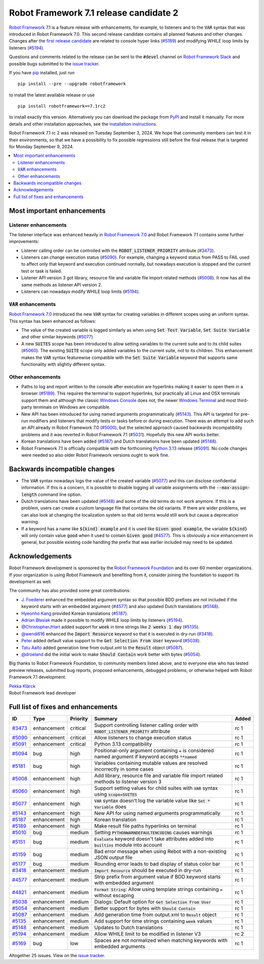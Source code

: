 =======================================
Robot Framework 7.1 release candidate 2
=======================================

.. default-role:: code

`Robot Framework`_ 7.1 is a feature release with enhancements, for example,
to listeners and to the `VAR` syntax that was introduced in Robot Framework 7.0.
This second release candidate contains all planned features and other changes.
Changes after the `first release candidate <rf-7.1rc1.rst>`_ are related to
console hyper links (`#5189`_) and modifying WHILE loop limits by listeners (`#5194`_).

Questions and comments related to the release can be sent to the `#devel`
channel on `Robot Framework Slack`_ and possible bugs submitted to
the `issue tracker`_.

If you have pip_ installed, just run

::

   pip install --pre --upgrade robotframework

to install the latest available release or use

::

   pip install robotframework==7.1rc2

to install exactly this version. Alternatively you can download the package
from PyPI_ and install it manually. For more details and other installation
approaches, see the `installation instructions`_.

Robot Framework 7.1 rc 2 was released on Tuesday September 3, 2024. We hope that
community members can test it in their environments, so that we have a possibility
to fix possible regressions still before the final release that is targeted
for Monday September 9, 2024.

.. _Robot Framework: http://robotframework.org
.. _Robot Framework Foundation: http://robotframework.org/foundation
.. _pip: http://pip-installer.org
.. _PyPI: https://pypi.python.org/pypi/robotframework
.. _issue tracker milestone: https://github.com/robotframework/robotframework/issues?q=milestone%3Av7.1
.. _issue tracker: https://github.com/robotframework/robotframework/issues
.. _robotframework-users: http://groups.google.com/group/robotframework-users
.. _Slack: http://slack.robotframework.org
.. _Robot Framework Slack: Slack_
.. _installation instructions: ../../INSTALL.rst
.. _Robot Framework 7.0: rf-7.0.rst

.. contents::
   :depth: 2
   :local:

Most important enhancements
===========================

Listener enhancements
---------------------

The listener interface was enhanced heavily in `Robot Framework 7.0`_
and Robot Framework 7.1 contains some further improvements:

- Listener calling order can be controlled with the `ROBOT_LISTENER_PRIORITY`
  attribute (`#3473`_).

- Listeners can change execution status (`#5090`_). For example, changing a keyword status
  from PASS to FAIL used to affect only that keyword and execution continued normally, but
  nowadays execution is stopped and the current test or task is failed.

- Listener API version 3 got library, resource file and variable file import related
  methods (`#5008`_). It now has all the same methods as listener API version 2.

- Listeners can nowadays modify WHILE loop limits (`#5194`_).

`VAR` enhancements
------------------

`Robot Framework 7.0`_ introduced the new `VAR` syntax for creating variables in different
scopes using an uniform syntax. This syntax has been enhanced as follows:

- The value of the created variable is logged similarly as when using `Set Test Variable`,
  `Set Suite Variable` and other similar keywords (`#5077`_).

- A new `SUITES` scope has been introduced to allow setting variables to the current
  suite and to its child suites (`#5060`_). The existing `SUITE` scope only added
  variables to the current suite, not to its children. This enhancement makes
  the `VAR` syntax featurewise compatible with the `Set Suite Variable` keyword
  that supports same functionality with slightly different syntax.

Other enhancements
------------------

- Paths to log and report written to the console after execution are hyperlinks
  making it easier to open them in a browser (`#5189`_). This requires the terminal
  to support hyperlinks, but practically all Linux and OSX terminals support them
  and although the classic `Windows Console`__ does not, the newer
  `Windows Terminal`__ and most third-party terminals on Windows are compatible.

- New API has been introduced for using named arguments programmatically (`#5143`_).
  This API is targeted for pre-run modifiers and listeners that modify tests or tasks
  before or during execution. There was an attempt to add such an API already in
  Robot Framework 7.0 (`#5000`__), but the selected approach caused backwards
  incompatibility problems and it was reverted in Robot Framework 7.1 (`#5031`__).
  Hopefully this new API works better.

- Korean translations have been added (`#5187`_) and Dutch translations have been
  updated (`#5148`_).

- Robot Framework 7.1 is officially compatible with the forthcoming `Python 3.13`__
  release (`#5091`_). No code changes were needed so also older Robot Framework
  versions ought to work fine.

__ https://en.wikipedia.org/wiki/Windows_Console
__ https://en.wikipedia.org/wiki/Windows_Terminal
__ https://github.com/robotframework/robotframework/issues/5000
__ https://github.com/robotframework/robotframework/issues/5031
__ https://docs.python.org/3.13/whatsnew/3.13.html

Backwards incompatible changes
==============================

- The `VAR` syntax nowadays logs the value of the created variable (`#5077`_) and this
  can disclose confidential information. If this is a concern, it is possible to disable
  logging all variable assignments with the `--max-assign-length` command line option.

- Dutch translations have been updated (`#5148`_) and some of the old terms do not
  work anymore. If this is a problem, users can create a custom language file that
  contains the old variants. If there are wider problems, we can also look at changing
  the localization system so that old terms would still work but cause a deprecation
  warning.

- If a keyword has a name like `${kind} example` and it is used like `Given good example`,
  the variable `${kind}` will only contain value `good` when it used to contain `Given good`
  (`#4577`_). This is obviously a nice enhancement in general, but possible existing code
  handling the prefix that was earlier included may need to be updated.

Acknowledgements
================

Robot Framework development is sponsored by the `Robot Framework Foundation`_
and its over 60 member organizations. If your organization is using Robot Framework
and benefiting from it, consider joining the foundation to support its
development as well.

The community has also provided some great contributions:

- `J. Foederer <https://github.com/JFoederer>`__ enhanced the embedded argument
  syntax so that possible BDD prefixes are not included if the keyword starts
  with an embedded argument (`#4577`_) and also updated Dutch translations (`#5148`_).

- `Hyeonho Kang <https://github.com/rivercory>`__ provided Korean translations (`#5187`_).

- `Adrian Błasiak <https://github.com/Blashaq>`_ made it possible to modify WHILE
  loop limits by listeners (`#5194`_).

- `@ChristopherJHart <https://github.com/ChristopherJHart>`__ added support for
  `week` in time strings like `2 weeks 1 day` (`#5135`_).

- `@wendi616 <https://github.com/wendi616>`__ enhanced the `Import Resource` keyword
  so that it is executed in dry-run (`#3418`_).

- `Peter <https://github.com/LowEQ>`__ added default value support to the
  `Get Selection From User` keyword (`#5038`_).

- `Tatu Aalto <https://github.com/aaltat>`__ added generation time from output.xml
  to the `Result` object (`#5087`_).

- `@droeland <https://github.com/droeland>`__ did the initial work to make
  `Should Contain` work better with bytes (`#5054`_).

Big thanks to Robot Framework Foundation, to community members listed above, and to
everyone else who has tested preview releases, submitted bug reports, proposed
enhancements, debugged problems, or otherwise helped with Robot Framework 7.1
development.

| `Pekka Klärck <https://github.com/pekkaklarck>`_
| Robot Framework lead developer

Full list of fixes and enhancements
===================================

.. list-table::
    :header-rows: 1

    * - ID
      - Type
      - Priority
      - Summary
      - Added
    * - `#3473`_
      - enhancement
      - critical
      - Support controlling listener calling order with `ROBOT_LISTENER_PRIORITY` attribute
      - rc 1
    * - `#5090`_
      - enhancement
      - critical
      - Allow listeners to change execution status
      - rc 1
    * - `#5091`_
      - enhancement
      - critical
      - Python 3.13 compatibility
      - rc 1
    * - `#5094`_
      - bug
      - high
      - Positional-only argument containing `=` is considered named argument if keyword accepts `**named`
      - rc 1
    * - `#5181`_
      - bug
      - high
      - Variables containing mutable values are resolved incorrectly in some cases
      - rc 1
    * - `#5008`_
      - enhancement
      - high
      - Add library, resource file and variable file import related methods to listener version 3
      - rc 1
    * - `#5060`_
      - enhancement
      - high
      - Support setting values for child suites with `VAR` syntax using `scope=SUITES`
      - rc 1
    * - `#5077`_
      - enhancement
      - high
      - `VAR` syntax doesn't log the variable value like `Set * Variable` does
      - rc 1
    * - `#5143`_
      - enhancement
      - high
      - New API for using named arguments programmatically
      - rc 1
    * - `#5187`_
      - enhancement
      - high
      - Korean translation
      - rc 1
    * - `#5189`_
      - enhancement
      - high
      - Make result file paths hyperlinks on terminal
      - rc 1
    * - `#5010`_
      - bug
      - medium
      - Setting `PYTHONWARNDEFAULTENCODING` causes warnings
      - rc 1
    * - `#5151`_
      - bug
      - medium
      - `Evaluate` keyword doesn't take attributes added into `builtins` module into account
      - rc 1
    * - `#5159`_
      - bug
      - medium
      - Bad error message when using Rebot with a non-existing JSON output file
      - rc 1
    * - `#5177`_
      - bug
      - medium
      - Rounding error leads to bad display of status color bar
      - rc 1
    * - `#3418`_
      - enhancement
      - medium
      - `Import Resource` should be executed in dry-run
      - rc 1
    * - `#4577`_
      - enhancement
      - medium
      - Strip prefix from argument value if BDD keyword starts with embedded argument
      - rc 1
    * - `#4821`_
      - enhancement
      - medium
      - `Format String`: Allow using template strings containing `=` without escaping
      - rc 1
    * - `#5038`_
      - enhancement
      - medium
      - Dialogs: Default option for `Get Selection From User`
      - rc 1
    * - `#5054`_
      - enhancement
      - medium
      - Better support for bytes with `Should Contain`
      - rc 1
    * - `#5087`_
      - enhancement
      - medium
      - Add generation time from output.xml to `Result` object
      - rc 1
    * - `#5135`_
      - enhancement
      - medium
      - Add support for time strings containing `week` values
      - rc 1
    * - `#5148`_
      - enhancement
      - medium
      - Updates to Dutch translations
      - rc 1
    * - `#5194`_
      - enhancement
      - medium
      - Allow WHILE limit to be modified in listener V3
      - rc 2
    * - `#5169`_
      - bug
      - low
      - Spaces are not normalized when matching keywords with embedded arguments
      - rc 1

Altogether 25 issues. View on the `issue tracker <https://github.com/robotframework/robotframework/issues?q=milestone%3Av7.1>`__.

.. _#3473: https://github.com/robotframework/robotframework/issues/3473
.. _#5090: https://github.com/robotframework/robotframework/issues/5090
.. _#5091: https://github.com/robotframework/robotframework/issues/5091
.. _#5094: https://github.com/robotframework/robotframework/issues/5094
.. _#5181: https://github.com/robotframework/robotframework/issues/5181
.. _#5008: https://github.com/robotframework/robotframework/issues/5008
.. _#5060: https://github.com/robotframework/robotframework/issues/5060
.. _#5077: https://github.com/robotframework/robotframework/issues/5077
.. _#5143: https://github.com/robotframework/robotframework/issues/5143
.. _#5187: https://github.com/robotframework/robotframework/issues/5187
.. _#5189: https://github.com/robotframework/robotframework/issues/5189
.. _#5010: https://github.com/robotframework/robotframework/issues/5010
.. _#5151: https://github.com/robotframework/robotframework/issues/5151
.. _#5159: https://github.com/robotframework/robotframework/issues/5159
.. _#5177: https://github.com/robotframework/robotframework/issues/5177
.. _#3418: https://github.com/robotframework/robotframework/issues/3418
.. _#4577: https://github.com/robotframework/robotframework/issues/4577
.. _#4821: https://github.com/robotframework/robotframework/issues/4821
.. _#5038: https://github.com/robotframework/robotframework/issues/5038
.. _#5054: https://github.com/robotframework/robotframework/issues/5054
.. _#5087: https://github.com/robotframework/robotframework/issues/5087
.. _#5135: https://github.com/robotframework/robotframework/issues/5135
.. _#5148: https://github.com/robotframework/robotframework/issues/5148
.. _#5194: https://github.com/robotframework/robotframework/issues/5194
.. _#5169: https://github.com/robotframework/robotframework/issues/5169

